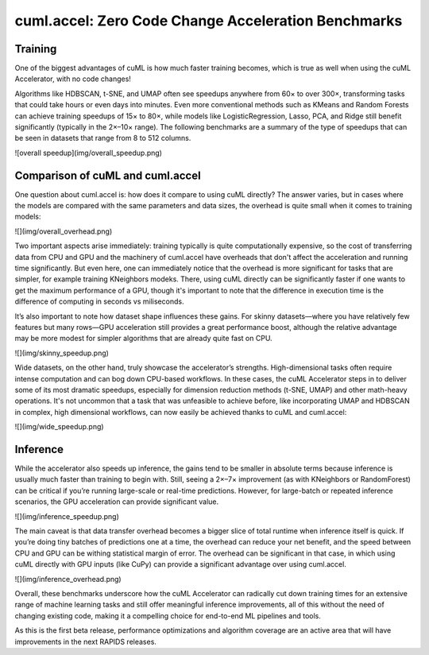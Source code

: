 cuml.accel: Zero Code Change Acceleration Benchmarks
====================================================

Training
--------

One of the biggest advantages of cuML is how much faster training becomes, which is true as well when using the cuML Accelerator, with no code changes!

Algorithms like HDBSCAN, t-SNE, and UMAP often see speedups anywhere from 60× to over 300×, transforming tasks that could take hours or even days into minutes. Even more conventional methods such as KMeans and Random Forests can achieve training speedups of 15× to 80×, while models like LogisticRegression, Lasso, PCA, and Ridge still benefit significantly (typically in the 2×–10× range). The following benchmarks are a summary of the type of speedups that can be seen in datasets that range from 8 to 512 columns.

![overall speedup](img/overall_speedup.png)

Comparison of cuML and cuml.accel
---------------------------------

One question about cuml.accel is: how does it compare to using cuML directly? The answer varies, but in cases where the models are compared with the same parameters and data sizes, the overhead is quite small when it comes to training models:

![](img/overall_overhead.png)


Two important aspects arise immediately: training typically is quite computationally expensive, so the cost of transferring data from CPU and GPU and the machinery of cuml.accel have overheads that don't affect the acceleration and running time significantly. But even here, one can immediately notice that the overhead is more significant for tasks that are simpler, for example training KNeighbors modeks. There, using cuML directly can be significantly faster if one wants to get the maximum performance of a GPU, though it's important to note that the difference in execution time is the difference of computing in seconds vs miliseconds.

It’s also important to note how dataset shape influences these gains. For skinny datasets—where you have relatively few features but many rows—GPU acceleration still provides a great performance boost, although the relative advantage may be more modest for simpler algorithms that are already quite fast on CPU.

![](img/skinny_speedup.png)

Wide datasets, on the other hand, truly showcase the accelerator’s strengths. High-dimensional tasks often require intense computation and can bog down CPU-based workflows. In these cases, the cuML Accelerator steps in to deliver some of its most dramatic speedups, especially for dimension reduction methods (t-SNE, UMAP) and other math-heavy operations. It's not uncommon that a task that was unfeasible to achieve before, like incorporating UMAP and HDBSCAN in complex, high dimensional workflows, can now easily be achieved thanks to cuML and cuml.accel:

![](img/wide_speedup.png)


Inference
----------


While the accelerator also speeds up inference, the gains tend to be smaller in absolute terms because inference is usually much faster than training to begin with. Still, seeing a 2×–7× improvement (as with KNeighbors or RandomForest) can be critical if you’re running large-scale or real-time predictions.  However, for large-batch or repeated inference scenarios, the GPU acceleration can provide significant value.


![](img/inference_speedup.png)


The main caveat is that data transfer overhead becomes a bigger slice of total runtime when inference itself is quick. If you’re doing tiny batches of predictions one at a time, the overhead can reduce your net benefit, and the speed between CPU and GPU can be withing statistical margin of error. The overhead can be significant in that case, in which using cuML directly with GPU inputs (like CuPy) can provide a significant advantage over using cuml.accel.

![](img/inference_overhead.png)


Overall, these benchmarks underscore how the cuML Accelerator can radically cut down training times for an extensive range of machine learning tasks and still offer meaningful inference improvements, all of this without the need of changing existing code, making it a compelling choice for end-to-end ML pipelines and tools.

As this is the first beta release, performance optimizations and algorithm coverage are an active area that will have improvements in the next RAPIDS releases.
